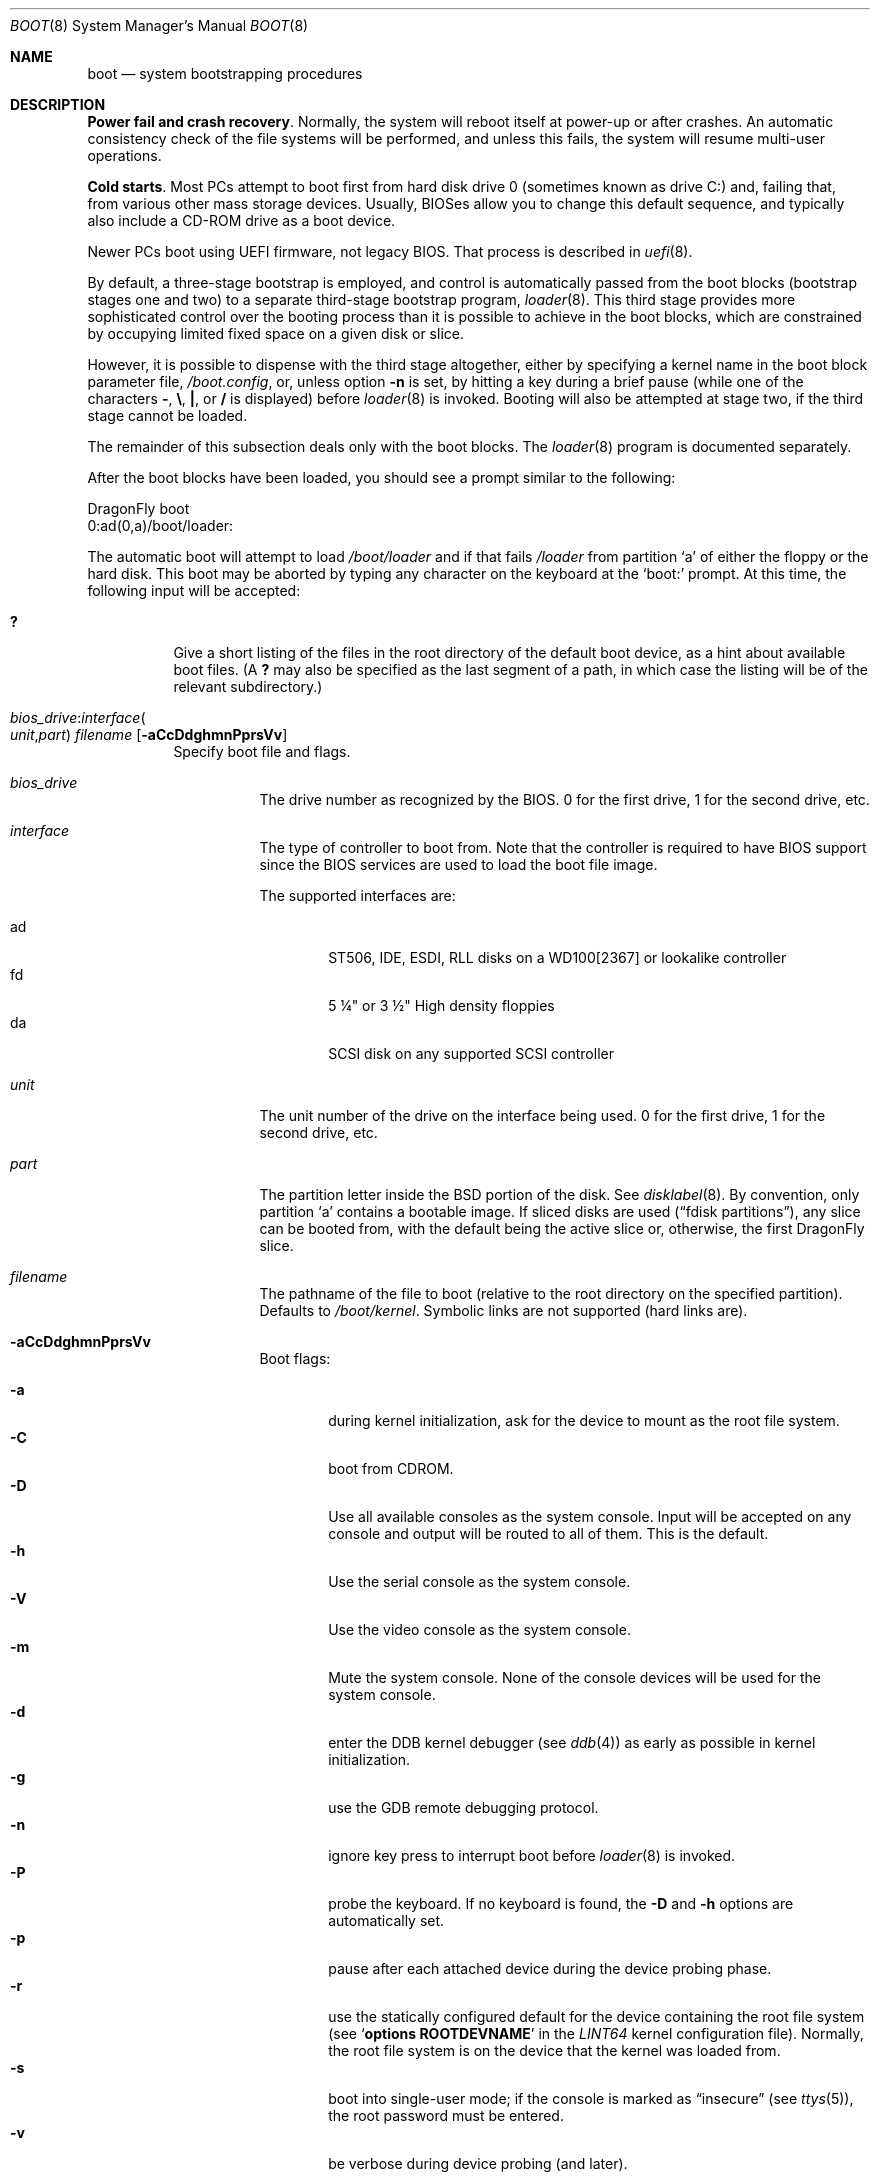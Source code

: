 .\" Copyright (c) 1991, 1993
.\"	The Regents of the University of California.  All rights reserved.
.\"
.\" This code is derived from software written and contributed
.\" to Berkeley by William Jolitz.
.\"
.\" Almost completely rewritten for FreeBSD 2.1 by Joerg Wunsch.
.\"
.\" Substantially revised for FreeBSD 3.1 by Robert Nordier.
.\"
.\" Redistribution and use in source and binary forms, with or without
.\" modification, are permitted provided that the following conditions
.\" are met:
.\" 1. Redistributions of source code must retain the above copyright
.\"    notice, this list of conditions and the following disclaimer.
.\" 2. Redistributions in binary form must reproduce the above copyright
.\"    notice, this list of conditions and the following disclaimer in the
.\"    documentation and/or other materials provided with the distribution.
.\" 3. Neither the name of the University nor the names of its contributors
.\"    may be used to endorse or promote products derived from this software
.\"    without specific prior written permission.
.\"
.\" THIS SOFTWARE IS PROVIDED BY THE REGENTS AND CONTRIBUTORS ``AS IS'' AND
.\" ANY EXPRESS OR IMPLIED WARRANTIES, INCLUDING, BUT NOT LIMITED TO, THE
.\" IMPLIED WARRANTIES OF MERCHANTABILITY AND FITNESS FOR A PARTICULAR PURPOSE
.\" ARE DISCLAIMED.  IN NO EVENT SHALL THE REGENTS OR CONTRIBUTORS BE LIABLE
.\" FOR ANY DIRECT, INDIRECT, INCIDENTAL, SPECIAL, EXEMPLARY, OR CONSEQUENTIAL
.\" DAMAGES (INCLUDING, BUT NOT LIMITED TO, PROCUREMENT OF SUBSTITUTE GOODS
.\" OR SERVICES; LOSS OF USE, DATA, OR PROFITS; OR BUSINESS INTERRUPTION)
.\" HOWEVER CAUSED AND ON ANY THEORY OF LIABILITY, WHETHER IN CONTRACT, STRICT
.\" LIABILITY, OR TORT (INCLUDING NEGLIGENCE OR OTHERWISE) ARISING IN ANY WAY
.\" OUT OF THE USE OF THIS SOFTWARE, EVEN IF ADVISED OF THE POSSIBILITY OF
.\" SUCH DAMAGE.
.\"
.\"     @(#)boot_i386.8	8.2 (Berkeley) 4/19/94
.\"
.\" $FreeBSD: src/sbin/reboot/boot_i386.8,v 1.23.2.11 2002/04/24 17:47:58 rnordier Exp $
.\"
.Dd March 3, 2020
.Dt BOOT 8
.Os
.Sh NAME
.Nm boot
.Nd system bootstrapping procedures
.Sh DESCRIPTION
.Sy Power fail and crash recovery .
Normally, the system will reboot itself at power-up or after crashes.
An automatic consistency check of the file systems will be performed,
and unless this fails, the system will resume multi-user operations.
.Pp
.Sy Cold starts .
Most PCs attempt to boot first from hard disk drive 0 (sometimes
known as drive C:) and, failing that, from various other mass storage
devices.
Usually, BIOSes allow
you to change this default sequence, and typically also include a CD-ROM
drive as a boot device.
.Pp
Newer PCs boot using UEFI firmware, not legacy BIOS.
That process is described in
.Xr uefi 8 .
.Pp
By default, a three-stage bootstrap is employed, and control is
automatically passed from the boot blocks (bootstrap stages one and
two) to a separate third-stage bootstrap program,
.Xr loader 8 .
This third stage provides more sophisticated control over the booting
process than it is possible to achieve in the boot blocks, which are
constrained by occupying limited fixed space on a given disk or slice.
.Pp
However, it is possible to dispense with the third stage altogether,
either by specifying a kernel name in the boot block parameter
file,
.Pa /boot.config ,
or, unless option
.Fl n
is set, by hitting a key during a brief pause (while one of the characters
.Sy - ,
.Sy \e ,
.Sy \&| ,
or
.Sy /
is displayed) before
.Xr loader 8
is invoked.  Booting will also be attempted at stage two, if the
third stage cannot be loaded.
.Pp
The remainder of this subsection deals only with the boot blocks.  The
.Xr loader 8
program is documented separately.
.Pp
After the boot blocks have been loaded,
you should see a prompt similar to the following:
.Bd -literal
DragonFly boot
0:ad(0,a)/boot/loader:
.Ed
.Pp
The automatic boot will attempt to load
.Pa /boot/loader
and if that fails
.Pa /loader
from partition
.Ql a
of either the floppy or the hard disk.
This boot may be aborted by typing any character on the keyboard
at the
.Ql boot:
prompt.  At this time, the following input will be accepted:
.Bl -tag -width indent
.It Ic \&?
Give a short listing of the files in the root directory of the default
boot device, as a hint about available boot files.  (A
.Ic ?\&
may also be specified as the last segment of a path, in which case
the listing will be of the relevant subdirectory.)
.It Xo
.Ar bios_drive : Ns Ar interface Ns Po
.Ar unit , Ns Ar part Pc
.Ar filename
.Op Fl aCcDdghmnPprsVv
.Xc
Specify boot file and flags.
.Bl -tag -width indent
.It Ar bios_drive
The drive number as recognized by the BIOS.
0 for the first drive, 1 for the second drive, etc.
.It Ar interface
The type of controller to boot from.  Note that the controller is required
to have BIOS support since the BIOS services are used to load the
boot file image.
.Pp
The supported interfaces are:
.Pp
.Bl -tag -width "adXX" -compact
.It ad
ST506, IDE, ESDI, RLL disks on a WD100[2367] or lookalike
controller
.It fd
5 \(14" or 3 \(12" High density floppies
.It da
SCSI disk on any supported SCSI controller
.\".It cd
.\"boot from CDROM
.El
.It Ar unit
The unit number of the drive on the interface being used.
0 for the first drive, 1 for the second drive, etc.
.It Ar part
The partition letter inside the
.Bx
portion of the disk.  See
.Xr disklabel 8 .
By convention, only partition
.Ql a
contains a bootable image.  If sliced disks are used
.Pq Dq fdisk partitions ,
any slice can be booted from, with the default being the active slice
or, otherwise, the first
.Dx
slice.
.It Ar filename
The pathname of the file to boot (relative to the root directory
on the specified partition).  Defaults to
.Pa /boot/kernel .
Symbolic links are not supported (hard links are).
.It Fl aCcDdghmnPprsVv
Boot flags:
.Pp
.Bl -tag -width "-CXX" -compact
.It Fl a
during kernel initialization,
ask for the device to mount as the root file system.
.It Fl C
boot from CDROM.
.It Fl D
Use all available consoles as the system console.  Input will be accepted
on any console and output will be routed to all of them.  This is the
default.
.It Fl h
Use the serial console as the system console.
.It Fl V
Use the video console as the system console.
.It Fl m
Mute the system console.  None of the console devices will be used for the
system console.
.It Fl d
enter the DDB kernel debugger
(see
.Xr ddb 4 )
as early as possible in kernel initialization.
.It Fl g
use the GDB remote debugging protocol.
.It Fl n
ignore key press to interrupt boot before
.Xr loader 8
is invoked.
.It Fl P
probe the keyboard.  If no keyboard is found, the
.Fl D
and
.Fl h
options are automatically set.
.It Fl p
pause after each attached device during the device probing phase.
.It Fl r
use the statically configured default for the device containing the
root file system
(see
.Sq Cd options ROOTDEVNAME
in the
.Pa LINT64
kernel configuration file).
Normally, the root file system is on the device
that the kernel was loaded from.
.It Fl s
boot into single-user mode; if the console is marked as
.Dq insecure
(see
.Xr ttys 5 ) ,
the root password must be entered.
.It Fl v
be verbose during device probing (and later).
.El
.El
.El
.Pp
You may put a BIOS drive number, a controller type, a unit number,
a partition, a kernel file name, and any valid option in
.Pa /boot.config
to set defaults.  Enter them in one line just as you type at the
.Ql boot:
prompt.
.Sh FILES
.Bl -tag -width /boot/loader -compact
.It Pa /boot.config
parameters for the boot blocks (optional)
.It Pa /boot/boot1
first stage bootstrap file
.It Pa /boot/boot2
second stage bootstrap file
.It Pa /boot/loader
third stage bootstrap
.It Pa /boot/kernel
default kernel
.It Pa /boot/kernel.old
typical non-default kernel (optional)
.El
.Sh DIAGNOSTICS
When disk-related errors occur, these are reported by the second-stage
bootstrap using the same error codes returned by the BIOS, for example
.Dq Disk error 0x1 (lba=0x12345678) .
Here is a partial list of these error codes:
.Pp
.Bl -tag -width "0x80" -compact
.It 0x1
Invalid argument
.It 0x2
Address mark not found
.It 0x4
Sector not found
.It 0x8
DMA overrun
.It 0x9
DMA attempt across 64K boundary
.It 0xc
Invalid media
.It 0x10
Uncorrectable CRC/ECC error
.It 0x20
Controller failure
.It 0x40
Seek failed
.It 0x80
Timeout
.El
.Pp
.Sy "NOTE" :
On older machines, or otherwise where EDD support (disk packet
interface support) is not available, all boot-related files and
structures (including the kernel) that need to be accessed during the
boot phase must reside on the disk at or below cylinder 1023 (as the
BIOS understands the geometry).  When a
.Dq Disk error 0x1
is reported by the second-stage bootstrap, it generally means that this
requirement has not been adhered to.
.Sh SEE ALSO
.Xr ddb 4 ,
.Xr ttys 5 ,
.Xr boot0cfg 8 ,
.Xr disklabel 8 ,
.Xr efibootmgr 8 ,
.Xr halt 8 ,
.Xr loader 8 ,
.Xr reboot 8 ,
.Xr shutdown 8 ,
.Xr uefi 8
.Sh BUGS
The
.Xr disklabel 5
format used by this version of
.Bx
is quite
different from that of other architectures.
.Pp
Due to space constraints, the keyboard probe initiated by the
.Fl P
option is simply a test that the BIOS has detected an
.Dq extended
keyboard.  If an
.Dq XT/AT
keyboard (with no F11 and F12 keys, etc.) is attached, the probe will
fail.
.Pp
Some features are not yet documented.
